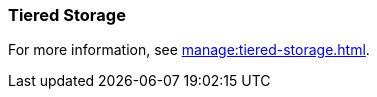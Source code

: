 === Tiered Storage
:term-name: Tiered Storage
:hover-text: Feature that lets you offload log segments to object storage in near real-time, providing long-term data retention and topic recovery.

For more information, see xref:manage:tiered-storage.adoc[].